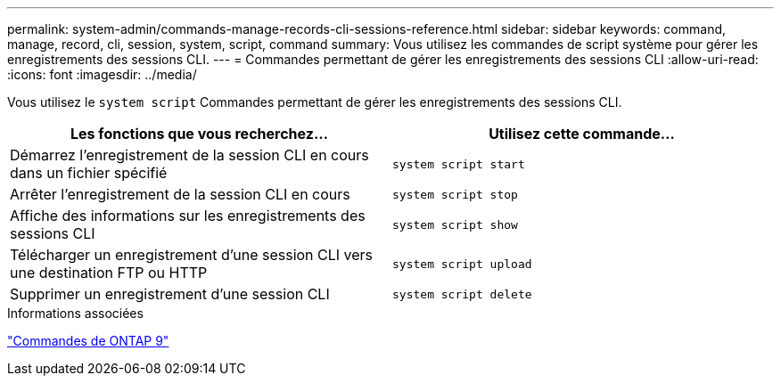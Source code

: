 ---
permalink: system-admin/commands-manage-records-cli-sessions-reference.html 
sidebar: sidebar 
keywords: command, manage, record, cli, session, system, script, command 
summary: Vous utilisez les commandes de script système pour gérer les enregistrements des sessions CLI. 
---
= Commandes permettant de gérer les enregistrements des sessions CLI
:allow-uri-read: 
:icons: font
:imagesdir: ../media/


[role="lead"]
Vous utilisez le `system script` Commandes permettant de gérer les enregistrements des sessions CLI.

|===
| Les fonctions que vous recherchez... | Utilisez cette commande... 


 a| 
Démarrez l'enregistrement de la session CLI en cours dans un fichier spécifié
 a| 
`system script start`



 a| 
Arrêter l'enregistrement de la session CLI en cours
 a| 
`system script stop`



 a| 
Affiche des informations sur les enregistrements des sessions CLI
 a| 
`system script show`



 a| 
Télécharger un enregistrement d'une session CLI vers une destination FTP ou HTTP
 a| 
`system script upload`



 a| 
Supprimer un enregistrement d'une session CLI
 a| 
`system script delete`

|===
.Informations associées
http://docs.netapp.com/ontap-9/topic/com.netapp.doc.dot-cm-cmpr/GUID-5CB10C70-AC11-41C0-8C16-B4D0DF916E9B.html["Commandes de ONTAP 9"^]
